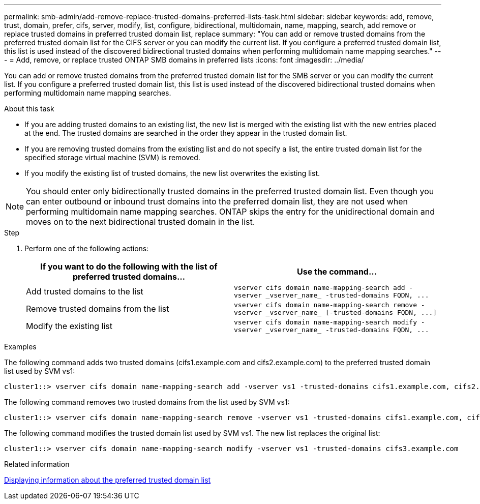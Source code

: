 ---
permalink: smb-admin/add-remove-replace-trusted-domains-preferred-lists-task.html
sidebar: sidebar
keywords: add, remove, trust, domain, prefer, cifs, server, modify, list, configure, bidirectional, multidomain, name, mapping, search, add remove or replace trusted domains in preferred trusted domain list, replace
summary: "You can add or remove trusted domains from the preferred trusted domain list for the CIFS server or you can modify the current list. If you configure a preferred trusted domain list, this list is used instead of the discovered bidirectional trusted domains when performing multidomain name mapping searches."
---
= Add, remove, or replace trusted ONTAP SMB domains in preferred lists
:icons: font
:imagesdir: ../media/

[.lead]
You can add or remove trusted domains from the preferred trusted domain list for the SMB server or you can modify the current list. If you configure a preferred trusted domain list, this list is used instead of the discovered bidirectional trusted domains when performing multidomain name mapping searches.

.About this task

* If you are adding trusted domains to an existing list, the new list is merged with the existing list with the new entries placed at the end. The trusted domains are searched in the order they appear in the trusted domain list.
* If you are removing trusted domains from the existing list and do not specify a list, the entire trusted domain list for the specified storage virtual machine (SVM) is removed.
* If you modify the existing list of trusted domains, the new list overwrites the existing list.

[NOTE]
====
You should enter only bidirectionally trusted domains in the preferred trusted domain list. Even though you can enter outbound or inbound trust domains into the preferred domain list, they are not used when performing multidomain name mapping searches. ONTAP skips the entry for the unidirectional domain and moves on to the next bidirectional trusted domain in the list.
====

.Step

. Perform one of the following actions:
+
[options="header"]
|===
| If you want to do the following with the list of preferred trusted domains...| Use the command...
a|
Add trusted domains to the list
a|
`+vserver cifs domain name-mapping-search add -vserver _vserver_name_ -trusted-domains FQDN, ...+`
a|
Remove trusted domains from the list
a|
`+vserver cifs domain name-mapping-search remove -vserver _vserver_name_ [-trusted-domains FQDN, ...]+`
a|
Modify the existing list
a|
`+vserver cifs domain name-mapping-search modify -vserver _vserver_name_ -trusted-domains FQDN, ...+`
|===

.Examples

The following command adds two trusted domains (cifs1.example.com and cifs2.example.com) to the preferred trusted domain list used by SVM vs1:

----
cluster1::> vserver cifs domain name-mapping-search add -vserver vs1 -trusted-domains cifs1.example.com, cifs2.example.com
----

The following command removes two trusted domains from the list used by SVM vs1:

----
cluster1::> vserver cifs domain name-mapping-search remove -vserver vs1 -trusted-domains cifs1.example.com, cifs2.example.com
----

The following command modifies the trusted domain list used by SVM vs1. The new list replaces the original list:

----
cluster1::> vserver cifs domain name-mapping-search modify -vserver vs1 -trusted-domains cifs3.example.com
----

.Related information

xref:display-preferred-trusted-domain-list-task.adoc[Displaying information about the preferred trusted domain list]

// 2025 May 15, ONTAPDOC-2981
// 4 Feb 2022, BURT 1451789 
